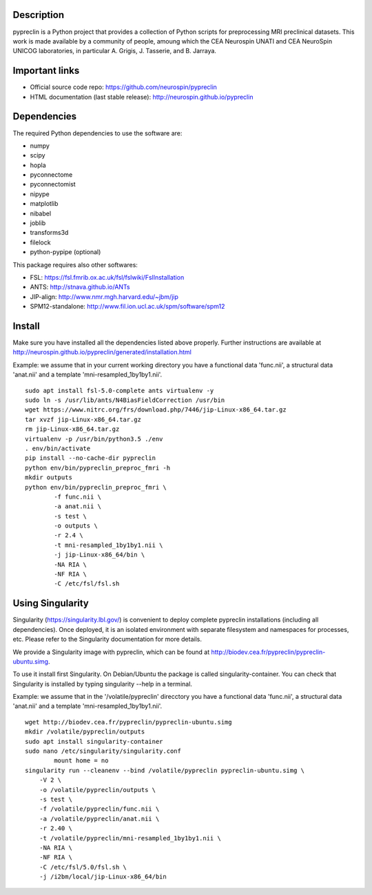 |Python35|_

.. |Python35| image:: https://img.shields.io/badge/python-3.5-blue.svg
.. _Python35: https://badge.fury.io/py/pypreclin



Description
===========

pypreclin is a Python project that provides a collection of Python scripts for
preprocessing MRI preclinical datasets.
This work is made available by a community of people, amoung which the
CEA Neurospin UNATI and CEA NeuroSpin UNICOG laboratories, in particular A. Grigis,
J. Tasserie, and B. Jarraya.

Important links
===============

- Official source code repo: https://github.com/neurospin/pypreclin
- HTML documentation (last stable release): http://neurospin.github.io/pypreclin

Dependencies
============

The required Python dependencies to use the software are:

* numpy
* scipy
* hopla
* pyconnectome
* pyconnectomist
* nipype
* matplotlib
* nibabel
* joblib
* transforms3d
* filelock
* python-pypipe (optional)

This package requires also other softwares:

* FSL: https://fsl.fmrib.ox.ac.uk/fsl/fslwiki/FslInstallation
* ANTS: http://stnava.github.io/ANTs
* JIP-align: http://www.nmr.mgh.harvard.edu/~jbm/jip
* SPM12-standalone: http://www.fil.ion.ucl.ac.uk/spm/software/spm12

Install
=======

Make sure you have installed all the dependencies listed above properly.
Further instructions are available at http://neurospin.github.io/pypreclin/generated/installation.html

Example: we assume that in your current working directory you have a functional
data 'func.nii', a structural data 'anat.nii' and a template
'mni-resampled_1by1by1.nii'. 
::

	sudo apt install fsl-5.0-complete ants virtualenv -y
	sudo ln -s /usr/lib/ants/N4BiasFieldCorrection /usr/bin
	wget https://www.nitrc.org/frs/download.php/7446/jip-Linux-x86_64.tar.gz
	tar xvzf jip-Linux-x86_64.tar.gz 
	rm jip-Linux-x86_64.tar.gz
	virtualenv -p /usr/bin/python3.5 ./env
	. env/bin/activate
	pip install --no-cache-dir pypreclin
	python env/bin/pypreclin_preproc_fmri -h
	mkdir outputs
	python env/bin/pypreclin_preproc_fmri \
		-f func.nii \
		-a anat.nii \
		-s test \
		-o outputs \
		-r 2.4 \
		-t mni-resampled_1by1by1.nii \
		-j jip-Linux-x86_64/bin \
		-NA RIA \
		-NF RIA \
		-C /etc/fsl/fsl.sh

Using Singularity
=================

Singularity (https://singularity.lbl.gov/) is convenient to deploy complete
pypreclin installations (including all dependencies). Once deployed, it is an
isolated environment with separate filesystem and namespaces for processes,
etc. Please refer to the Singularity documentation for more details.

We provide a Singularity image with pypreclin, which can be found at http://biodev.cea.fr/pypreclin/pypreclin-ubuntu.simg.

To use it install first Singularity. On Debian/Ubuntu the package is called
singularity-container. You can check that Singularity is installed by
typing singularity --help in a terminal.

Example: we assume that in the '/volatile/pypreclin' direcctory you have a functional
data 'func.nii', a structural data 'anat.nii' and a template
'mni-resampled_1by1by1.nii'.

::

	wget http://biodev.cea.fr/pypreclin/pypreclin-ubuntu.simg
	mkdir /volatile/pypreclin/outputs
	sudo apt install singularity-container
	sudo nano /etc/singularity/singularity.conf
		mount home = no 
	singularity run --cleanenv --bind /volatile/pypreclin pypreclin-ubuntu.simg \
	    -V 2 \
	    -o /volatile/pypreclin/outputs \
	    -s test \
	    -f /volatile/pypreclin/func.nii \
	    -a /volatile/pypreclin/anat.nii \
	    -r 2.40 \
	    -t /volatile/pypreclin/mni-resampled_1by1by1.nii \
	    -NA RIA \
	    -NF RIA \
	    -C /etc/fsl/5.0/fsl.sh \
	    -j /i2bm/local/jip-Linux-x86_64/bin




